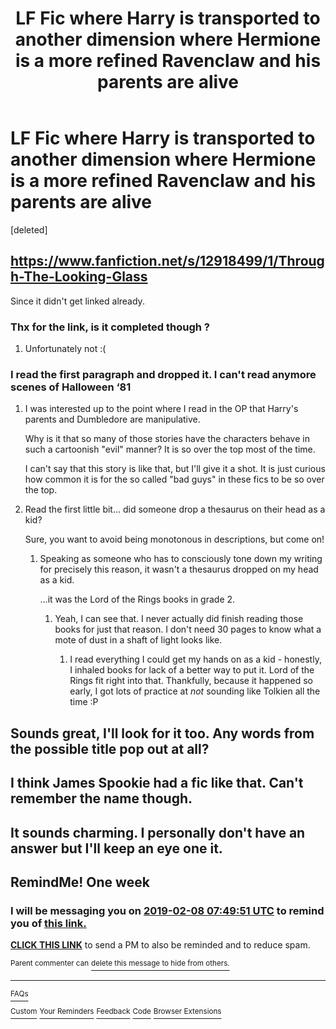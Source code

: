#+TITLE: LF Fic where Harry is transported to another dimension where Hermione is a more refined Ravenclaw and his parents are alive

* LF Fic where Harry is transported to another dimension where Hermione is a more refined Ravenclaw and his parents are alive
:PROPERTIES:
:Score: 55
:DateUnix: 1549002482.0
:DateShort: 2019-Feb-01
:FlairText: Request
:END:
[deleted]


** [[https://www.fanfiction.net/s/12918499/1/Through-The-Looking-Glass]]

Since it didn't get linked already.
:PROPERTIES:
:Author: kenabi
:Score: 14
:DateUnix: 1549012822.0
:DateShort: 2019-Feb-01
:END:

*** Thx for the link, is it completed though ?
:PROPERTIES:
:Author: calypso78
:Score: 6
:DateUnix: 1549013468.0
:DateShort: 2019-Feb-01
:END:

**** Unfortunately not :(
:PROPERTIES:
:Author: the_long_way_round25
:Score: 4
:DateUnix: 1549013797.0
:DateShort: 2019-Feb-01
:END:


*** I read the first paragraph and dropped it. I can't read anymore scenes of Halloween ‘81
:PROPERTIES:
:Author: marsolino
:Score: 2
:DateUnix: 1549019687.0
:DateShort: 2019-Feb-01
:END:

**** I was interested up to the point where I read in the OP that Harry's parents and Dumbledore are manipulative.

Why is it that so many of those stories have the characters behave in such a cartoonish "evil" manner? It is so over the top most of the time.

I can't say that this story is like that, but I'll give it a shot. It is just curious how common it is for the so called "bad guys" in these fics to be so over the top.
:PROPERTIES:
:Author: NaoSouONight
:Score: 3
:DateUnix: 1549034429.0
:DateShort: 2019-Feb-01
:END:


**** Read the first little bit... did someone drop a thesaurus on their head as a kid?

Sure, you want to avoid being monotonous in descriptions, but come on!
:PROPERTIES:
:Author: Astramancer_
:Score: 5
:DateUnix: 1549024510.0
:DateShort: 2019-Feb-01
:END:

***** Speaking as someone who has to consciously tone down my writing for precisely this reason, it wasn't a thesaurus dropped on my head as a kid.

...it was the Lord of the Rings books in grade 2.
:PROPERTIES:
:Author: imjustafangirl
:Score: 8
:DateUnix: 1549030452.0
:DateShort: 2019-Feb-01
:END:

****** Yeah, I can see that. I never actually did finish reading those books for just that reason. I don't need 30 pages to know what a mote of dust in a shaft of light looks like.
:PROPERTIES:
:Author: Astramancer_
:Score: 3
:DateUnix: 1549030708.0
:DateShort: 2019-Feb-01
:END:

******* I read everything I could get my hands on as a kid - honestly, I inhaled books for lack of a better way to put it. Lord of the Rings fit right into that. Thankfully, because it happened so early, I got lots of practice at /not/ sounding like Tolkien all the time :P
:PROPERTIES:
:Author: imjustafangirl
:Score: 1
:DateUnix: 1549033965.0
:DateShort: 2019-Feb-01
:END:


** Sounds great, I'll look for it too. Any words from the possible title pop out at all?
:PROPERTIES:
:Author: kht777
:Score: 8
:DateUnix: 1549003096.0
:DateShort: 2019-Feb-01
:END:


** I think James Spookie had a fic like that. Can't remember the name though.
:PROPERTIES:
:Author: DoctorImagine
:Score: 5
:DateUnix: 1549007642.0
:DateShort: 2019-Feb-01
:END:


** It sounds charming. I personally don't have an answer but I'll keep an eye one it.
:PROPERTIES:
:Author: barcastaff
:Score: 2
:DateUnix: 1549006028.0
:DateShort: 2019-Feb-01
:END:


** RemindMe! One week
:PROPERTIES:
:Author: Ninodonlord
:Score: 1
:DateUnix: 1549007387.0
:DateShort: 2019-Feb-01
:END:

*** I will be messaging you on [[http://www.wolframalpha.com/input/?i=2019-02-08%2007:49:51%20UTC%20To%20Local%20Time][*2019-02-08 07:49:51 UTC*]] to remind you of [[https://www.reddit.com/r/HPfanfiction/comments/alz82q/lf_fic_where_harry_is_transported_to_another/][*this link.*]]

[[http://np.reddit.com/message/compose/?to=RemindMeBot&subject=Reminder&message=%5Bhttps://www.reddit.com/r/HPfanfiction/comments/alz82q/lf_fic_where_harry_is_transported_to_another/%5D%0A%0ARemindMe!%20%20One%20week][*CLICK THIS LINK*]] to send a PM to also be reminded and to reduce spam.

^{Parent commenter can} [[http://np.reddit.com/message/compose/?to=RemindMeBot&subject=Delete%20Comment&message=Delete!%20efi6qfq][^{delete this message to hide from others.}]]

--------------

[[http://np.reddit.com/r/RemindMeBot/comments/24duzp/remindmebot_info/][^{FAQs}]]

[[http://np.reddit.com/message/compose/?to=RemindMeBot&subject=Reminder&message=%5BLINK%20INSIDE%20SQUARE%20BRACKETS%20else%20default%20to%20FAQs%5D%0A%0ANOTE:%20Don't%20forget%20to%20add%20the%20time%20options%20after%20the%20command.%0A%0ARemindMe!][^{Custom}]]
[[http://np.reddit.com/message/compose/?to=RemindMeBot&subject=List%20Of%20Reminders&message=MyReminders!][^{Your Reminders}]]
[[http://np.reddit.com/message/compose/?to=RemindMeBotWrangler&subject=Feedback][^{Feedback}]]
[[https://github.com/SIlver--/remindmebot-reddit][^{Code}]]
[[https://np.reddit.com/r/RemindMeBot/comments/4kldad/remindmebot_extensions/][^{Browser Extensions}]]
:PROPERTIES:
:Author: RemindMeBot
:Score: 1
:DateUnix: 1549007393.0
:DateShort: 2019-Feb-01
:END:

